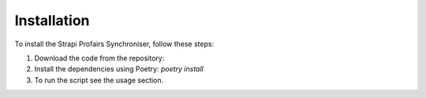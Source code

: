 Installation
============

To install the Strapi Profairs Synchroniser, follow these steps:

1. Download the code from the repository: 
2. Install the dependencies using Poetry: `poetry install`
3. To run the script see the usage section.
